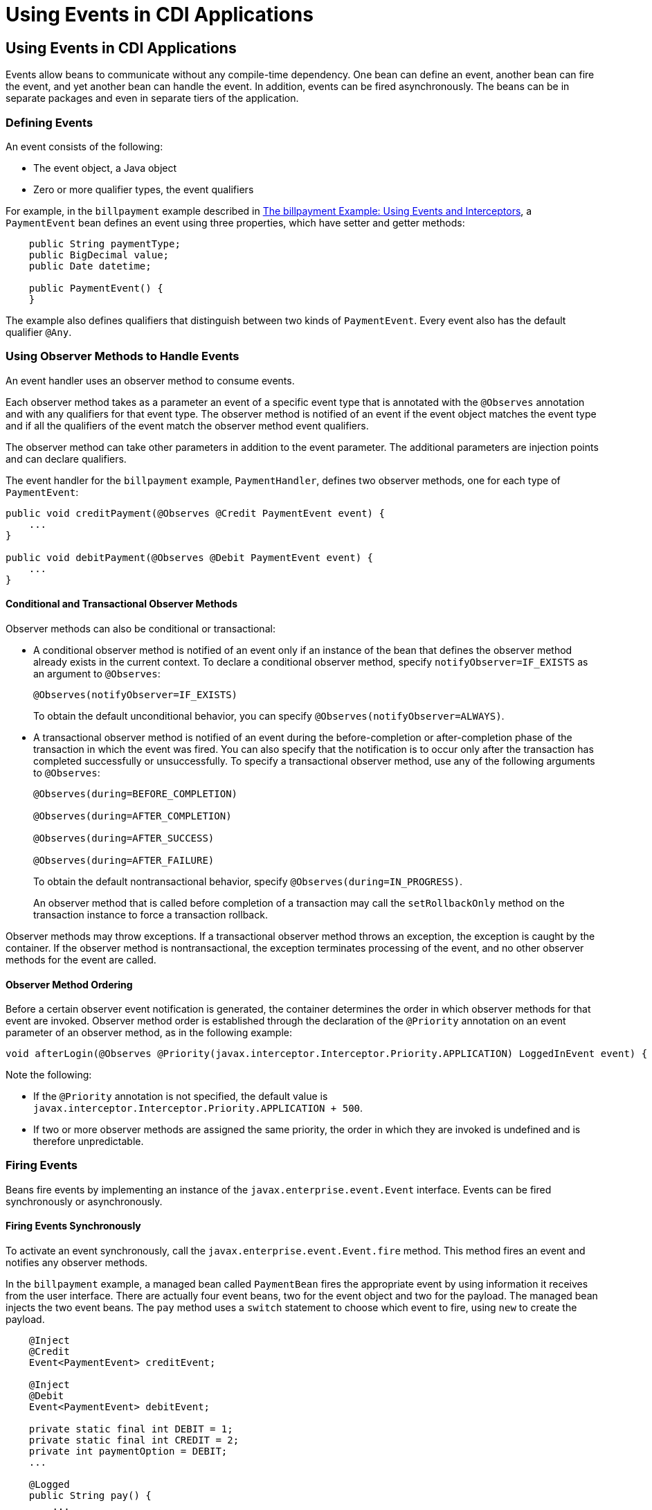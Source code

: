 = Using Events in CDI Applications


[[GKHIC]][[using-events-in-cdi-applications]]

Using Events in CDI Applications
--------------------------------

Events allow beans to communicate without any compile-time dependency.
One bean can define an event, another bean can fire the event, and yet
another bean can handle the event. In addition, events can be fired asynchronously. The beans can be in separate packages
and even in separate tiers of the application.

[[GKHHY]]

[[defining-events]]
Defining Events
~~~~~~~~~~~~~~~

An event consists of the following:

* The event object, a Java object
* Zero or more qualifier types, the event qualifiers

For example, in the `billpayment` example described in
link:cdi-adv-examples/cdi-adv-examples005.html#GKHPA[The billpayment Example: Using Events
and Interceptors], a `PaymentEvent` bean defines an event using three
properties, which have setter and getter methods:

[source,oac_no_warn]
----
    public String paymentType;
    public BigDecimal value;
    public Date datetime;

    public PaymentEvent() {
    }
----

The example also defines qualifiers that distinguish between two kinds
of `PaymentEvent`. Every event also has the default qualifier `@Any`.

[[GKHNF]][[using-observer-methods-to-handle-events]]

Using Observer Methods to Handle Events
~~~~~~~~~~~~~~~~~~~~~~~~~~~~~~~~~~~~~~~

An event handler uses an observer method to consume events.

Each observer method takes as a parameter an event of a specific event
type that is annotated with the `@Observes` annotation and with any
qualifiers for that event type. The observer method is notified of an
event if the event object matches the event type and if all the
qualifiers of the event match the observer method event qualifiers.

The observer method can take other parameters in addition to the event
parameter. The additional parameters are injection points and can
declare qualifiers.

The event handler for the `billpayment` example, `PaymentHandler`,
defines two observer methods, one for each type of `PaymentEvent`:

[source,oac_no_warn]
----
public void creditPayment(@Observes @Credit PaymentEvent event) {
    ...
}

public void debitPayment(@Observes @Debit PaymentEvent event) {
    ...
}
----

[[conditional-and-transactional-observer-methods]]
Conditional and Transactional Observer Methods
^^^^^^^^^^^^^^^^^^^^^^^^^^^^^^^^^^^^^^^^^^^^^^

Observer methods can also be conditional or transactional:

* A conditional observer method is notified of an event only if an
instance of the bean that defines the observer method already exists in
the current context. To declare a conditional observer method, specify
`notifyObserver=IF_EXISTS` as an argument to `@Observes`:
+
[source,oac_no_warn]
----
@Observes(notifyObserver=IF_EXISTS)
----
+
To obtain the default unconditional behavior, you can specify
`@Observes(notifyObserver=ALWAYS)`.
* A transactional observer method is notified of an event during the
before-completion or after-completion phase of the transaction in which
the event was fired. You can also specify that the notification is to
occur only after the transaction has completed successfully or
unsuccessfully. To specify a transactional observer method, use any of
the following arguments to `@Observes`:
+
[source,oac_no_warn]
----
@Observes(during=BEFORE_COMPLETION)

@Observes(during=AFTER_COMPLETION)

@Observes(during=AFTER_SUCCESS)

@Observes(during=AFTER_FAILURE)
----
+
To obtain the default nontransactional behavior, specify
`@Observes(during=IN_PROGRESS)`.
+
An observer method that is called before completion of a transaction may
call the `setRollbackOnly` method on the transaction instance to force a
transaction rollback.

Observer methods may throw exceptions. If a transactional observer
method throws an exception, the exception is caught by the container. If
the observer method is nontransactional, the exception terminates
processing of the event, and no other observer methods for the event are
called.

[[observer-method-ordering]]
Observer Method Ordering
^^^^^^^^^^^^^^^^^^^^^^^^

Before a certain observer event notification is generated, the container determines the order in which observer methods for that event are invoked. Observer method order is established through the declaration of the `@Priority` annotation on an event parameter of an observer method, as in the following example:

[source,oac_no_warn]
----
void afterLogin(@Observes @Priority(javax.interceptor.Interceptor.Priority.APPLICATION) LoggedInEvent event) { ... }
----

Note the following:

* If the `@Priority` annotation is not specified, the default value is `javax.interceptor.Interceptor.Priority.APPLICATION + 500`.
* If two or more observer methods are assigned the same priority, the order in which they are invoked is undefined and is therefore unpredictable.

[[GKHIH]][[firing-events]]

Firing Events
~~~~~~~~~~~~~

Beans fire events by implementing an instance of the `javax.enterprise.event.Event` interface. Events can be fired synchronously or asynchronously.

[[firing-events-synchronously]]
Firing Events Synchronously
^^^^^^^^^^^^^^^^^^^^^^^^^^^

To activate an event synchronously, call the `javax.enterprise.event.Event.fire`
method. This method fires an event and notifies any observer methods.

In the `billpayment` example, a managed bean called `PaymentBean` fires
the appropriate event by using information it receives from the user
interface. There are actually four event beans, two for the event object
and two for the payload. The managed bean injects the two event beans.
The `pay` method uses a `switch` statement to choose which event to
fire, using `new` to create the payload.

[source,oac_no_warn]
----
    @Inject
    @Credit
    Event<PaymentEvent> creditEvent;

    @Inject
    @Debit
    Event<PaymentEvent> debitEvent;

    private static final int DEBIT = 1;
    private static final int CREDIT = 2;
    private int paymentOption = DEBIT;
    ...

    @Logged
    public String pay() {
        ...
        switch (paymentOption) {
            case DEBIT:
                PaymentEvent debitPayload = new PaymentEvent();
                // populate payload ...
                debitEvent.fire(debitPayload);
                break;
            case CREDIT:
                PaymentEvent creditPayload = new PaymentEvent();
                // populate payload ...
                creditEvent.fire(creditPayload);
                break;
            default:
                logger.severe("Invalid payment option!");
        }
        ...
    }
----

The argument to the `fire` method is a `PaymentEvent` that contains the
payload. The fired event is then consumed by the observer methods.

[[firing-events-asynchronously]]
Firing Events Asynchronously
^^^^^^^^^^^^^^^^^^^^^^^^^^^^

To activate an event asynchronously, call the `javax.enterprise.event.Event.fireAsync` method. This method calls all resolved asynchronous observers in one or more different threads.

[source,oac_no_warn]
----
@Inject Event<LoggedInEvent> loggedInEvent;

public void login() {
    ...
    loggedInEvent.fireAsync( new LoggedInEvent(user) );
}
----

The invocation of the `fireAsync()` method returns immediately.

When events are fired asynchronously, observer methods are notified asynchronously. Consequently, observer method ordering cannot be guaranteed, because observer method invocation and the firing of asynchronous events occur on separate threads.
